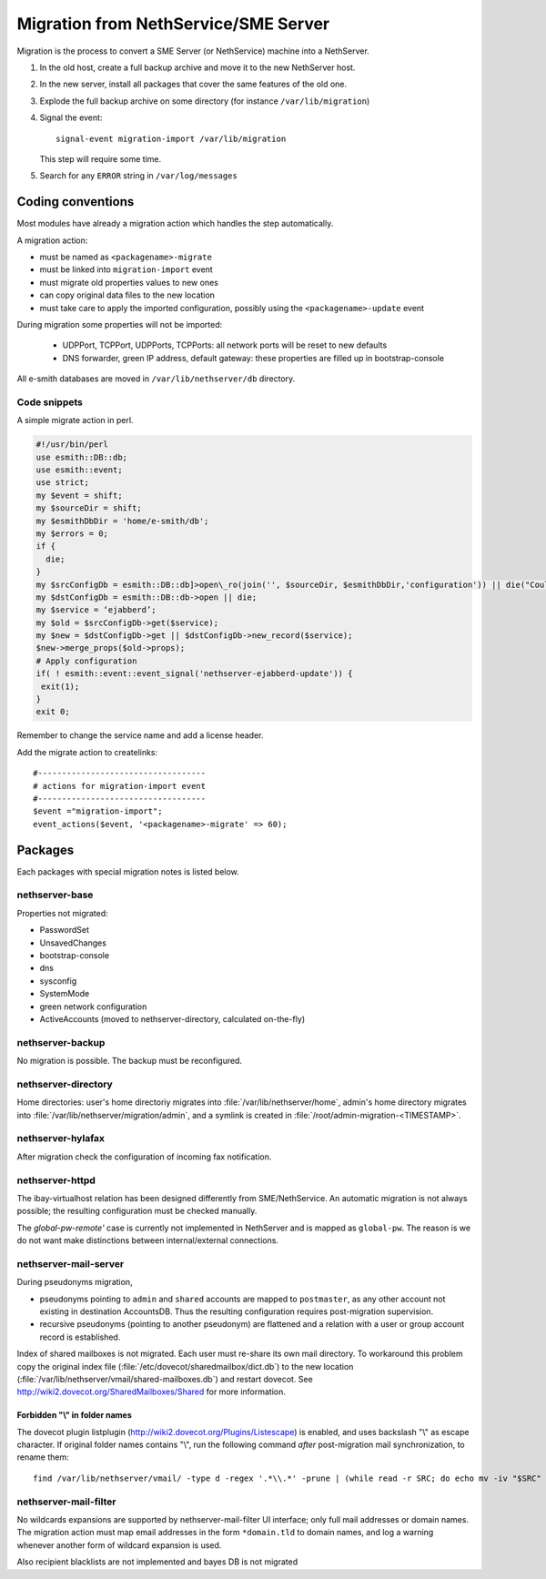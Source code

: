=====================================
Migration from NethService/SME Server
=====================================

Migration is the process to convert a SME Server (or NethService) machine into a NethServer.

#. In the old host, create a full backup archive and move it
   to the new NethServer host.
#. In the new server, install all packages that cover the same features of the old one.
#. Explode the full backup archive on some directory (for instance
   ``/var/lib/migration``)
#. Signal the event::

    signal-event migration-import /var/lib/migration

   This step will require some time.
#. Search for any ``ERROR`` string in ``/var/log/messages``


Coding conventions
==================

Most modules have already a migration action which handles the step
automatically.

A migration action:

* must be named as ``<packagename>-migrate``
* must be linked into ``migration-import`` event
* must migrate old properties values to new ones
* can copy original data files to the new location
* must take care to apply the imported configuration, possibly using
  the ``<packagename>-update`` event

During migration some properties will not be imported:
 
 * UDPPort, TCPPort, UDPPorts, TCPPorts: all network ports will be
   reset to new defaults
 * DNS forwarder, green IP address, default gateway: these properties
   are filled up in bootstrap-console

All e-smith databases are moved in ``/var/lib/nethserver/db`` directory.

Code snippets
-------------

A simple migrate action in perl.

.. code-block:: perl

  #!/usr/bin/perl
  use esmith::DB::db;
  use esmith::event;
  use strict;
  my $event = shift;
  my $sourceDir = shift;
  my $esmithDbDir = 'home/e-smith/db';
  my $errors = 0;
  if {
    die;
  }
  my $srcConfigDb = esmith::DB::db]>open\_ro(join('', $sourceDir, $esmithDbDir,'configuration')) || die("Could not open source configuration database in $sourceDir");
  my $dstConfigDb = esmith::DB::db->open || die;
  my $service = ‘ejabberd’;
  my $old = $srcConfigDb->get($service);
  my $new = $dstConfigDb->get || $dstConfigDb->new_record($service);
  $new->merge_props($old->props);
  # Apply configuration
  if( ! esmith::event::event_signal('nethserver-ejabberd-update')) {
   exit(1);
  }
  exit 0;



Remember to change the service name and add a license header.

Add the migrate action to createlinks::

  #-----------------------------------
  # actions for migration-import event
  #-----------------------------------
  $event ="migration-import";
  event_actions($event, '<packagename>-migrate' => 60);

Packages
========

Each packages with special migration notes is listed below.

nethserver-base
---------------

Properties not migrated:

* PasswordSet
* UnsavedChanges
* bootstrap-console
* dns
* sysconfig
* SystemMode
* green network configuration
* ActiveAccounts (moved to nethserver-directory, calculated on-the-fly)


nethserver-backup
-----------------

No migration is possible. The backup must be reconfigured.

nethserver-directory
--------------------

Home directories: user's home directoriy migrates into :file:`/var/lib/nethserver/home`,
admin's home directory migrates into :file:`/var/lib/nethserver/migration/admin`, and a symlink is created in :file:`/root/admin-migration-<TIMESTAMP>`.

nethserver-hylafax
------------------

After migration check the configuration of incoming fax notification.

nethserver-httpd
----------------

The ibay-virtualhost relation has been designed differently from SME/NethService.
An automatic migration is not always possible; the resulting configuration must be checked manually.

The `global-pw-remote'` case is currently not implemented in NethServer and is mapped as ``global-pw``. 
The reason is we do not want make distinctions between internal/external connections.


nethserver-mail-server
----------------------

During pseudonyms migration, 

* pseudonyms pointing to ``admin`` and ``shared`` accounts are mapped to ``postmaster``, as any other account not existing in destination AccountsDB.  Thus the resulting configuration requires post-migration supervision.
* recursive pseudonyms (pointing to another pseudonym) are flattened and a relation with a user or group account record is established.

Index of shared mailboxes is not migrated. Each user must re-share its own mail directory. 
To workaround this problem copy the original index file (:file:`/etc/dovecot/sharedmailbox/dict.db`) to the new location (:file:`/var/lib/nethserver/vmail/shared-mailboxes.db`) and restart dovecot.
See http://wiki2.dovecot.org/SharedMailboxes/Shared for more information.

Forbidden "\\" in folder names
^^^^^^^^^^^^^^^^^^^^^^^^^^^^^^

The dovecot plugin listplugin (http://wiki2.dovecot.org/Plugins/Listescape) is enabled, and uses backslash "\\" as escape character. If original folder names contains "\\", run the following command *after* post-migration mail synchronization, to rename them: ::

   find /var/lib/nethserver/vmail/ -type d -regex '.*\\.*' -prune | (while read -r SRC; do echo mv -iv "$SRC" "${SRC//\\/\\5c}"; done )


nethserver-mail-filter
----------------------

No wildcards expansions are supported by nethserver-mail-filter UI interface; only full mail addresses or domain names. The migration action must map email addresses in the form ``*domain.tld`` to domain names, and log a warning whenever another form of wildcard expansion is used.

Also recipient blacklists are not implemented and bayes DB is not migrated

